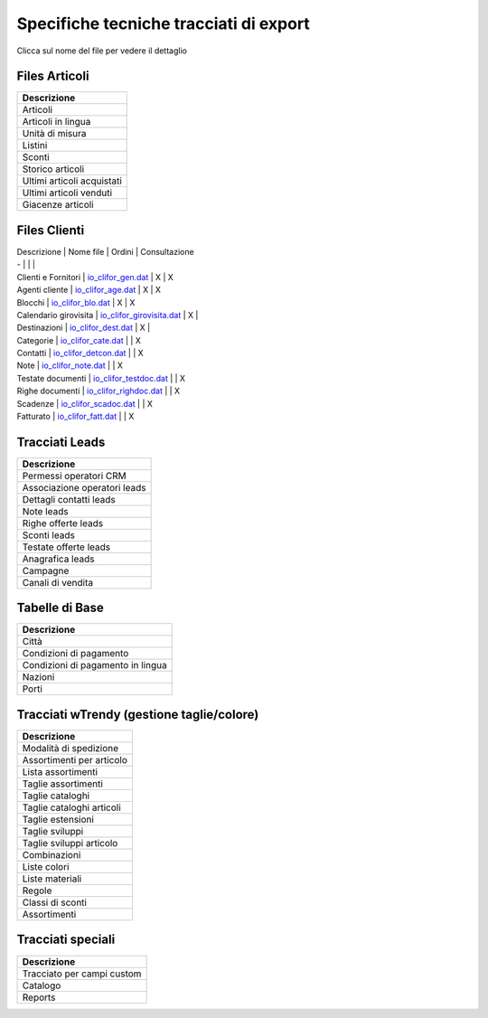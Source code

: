 Specifiche tecniche tracciati di export
=======================================

Clicca sul nome del file per vedere il dettaglio

Files Articoli
--------------

+------------------------------+
| Descrizione                  |
+==============================+
| Articoli                     |
+------------------------------+
| Articoli in lingua           |
+------------------------------+
| Unità di misura              |
+------------------------------+
| Listini                      |
+------------------------------+
| Sconti                       |
+------------------------------+
| Storico articoli             |
+------------------------------+
| Ultimi articoli acquistati   |
+------------------------------+
| Ultimi articoli venduti      |
+------------------------------+
| Giacenze articoli            |
+------------------------------+

Files Clienti
-------------

| Descrizione \| Nome file \| Ordini \| Consultazione
| - \| \| \|
| Clienti e Fornitori \| `io\_clifor\_gen.dat <../io_clifor_gen>`__ \| X
  \| X
| Agenti cliente \| `io\_clifor\_age.dat <../io_clifor_age>`__ \| X \| X
| Blocchi \| `io\_clifor\_blo.dat <../io_clifor_blo>`__ \| X \| X
| Calendario girovisita \|
  `io\_clifor\_girovisita.dat <../io_clifor_girovisita>`__ \| X \|
| Destinazioni \| `io\_clifor\_dest.dat <../io_clifor_dest>`__ \| X \|
| Categorie \| `io\_clifor\_cate.dat <../io_clifor_cate>`__ \| \| X
| Contatti \| `io\_clifor\_detcon.dat <../io_clifor_detcon>`__ \| \| X
| Note \| `io\_clifor\_note.dat <../io_clifor_note>`__ \| \| X
| Testate documenti \|
  `io\_clifor\_testdoc.dat <../io_clifor_testdoc>`__ \| \| X
| Righe documenti \| `io\_clifor\_righdoc.dat <../io_clifor_righdoc>`__
  \| \| X
| Scadenze \| `io\_clifor\_scadoc.dat <../io_clifor_scadoc>`__ \| \| X
| Fatturato \| `io\_clifor\_fatt.dat <../io_clifor_fatt>`__ \| \| X

Tracciati Leads
---------------

+--------------------------------+
| Descrizione                    |
+================================+
| Permessi operatori CRM         |
+--------------------------------+
| Associazione operatori leads   |
+--------------------------------+
| Dettagli contatti leads        |
+--------------------------------+
| Note leads                     |
+--------------------------------+
| Righe offerte leads            |
+--------------------------------+
| Sconti leads                   |
+--------------------------------+
| Testate offerte leads          |
+--------------------------------+
| Anagrafica leads               |
+--------------------------------+
| Campagne                       |
+--------------------------------+
| Canali di vendita              |
+--------------------------------+

Tabelle di Base
---------------

+-------------------------------------+
| Descrizione                         |
+=====================================+
| Città                               |
+-------------------------------------+
| Condizioni di pagamento             |
+-------------------------------------+
| Condizioni di pagamento in lingua   |
+-------------------------------------+
| Nazioni                             |
+-------------------------------------+
| Porti                               |
+-------------------------------------+

Tracciati wTrendy (gestione taglie/colore)
------------------------------------------

+-----------------------------+
| Descrizione                 |
+=============================+
| Modalità di spedizione      |
+-----------------------------+
| Assortimenti per articolo   |
+-----------------------------+
| Lista assortimenti          |
+-----------------------------+
| Taglie assortimenti         |
+-----------------------------+
| Taglie cataloghi            |
+-----------------------------+
| Taglie cataloghi articoli   |
+-----------------------------+
| Taglie estensioni           |
+-----------------------------+
| Taglie sviluppi             |
+-----------------------------+
| Taglie sviluppi articolo    |
+-----------------------------+
| Combinazioni                |
+-----------------------------+
| Liste colori                |
+-----------------------------+
| Liste materiali             |
+-----------------------------+
| Regole                      |
+-----------------------------+
| Classi di sconti            |
+-----------------------------+
| Assortimenti                |
+-----------------------------+

Tracciati speciali
------------------

+------------------------------+
| Descrizione                  |
+==============================+
| Tracciato per campi custom   |
+------------------------------+
| Catalogo                     |
+------------------------------+
| Reports                      |
+------------------------------+
